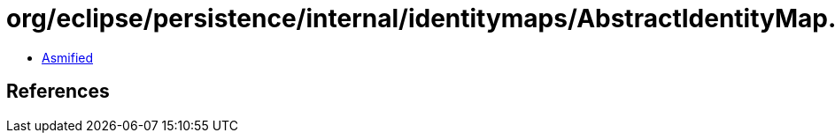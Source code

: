 = org/eclipse/persistence/internal/identitymaps/AbstractIdentityMap.class

 - link:AbstractIdentityMap-asmified.java[Asmified]

== References

